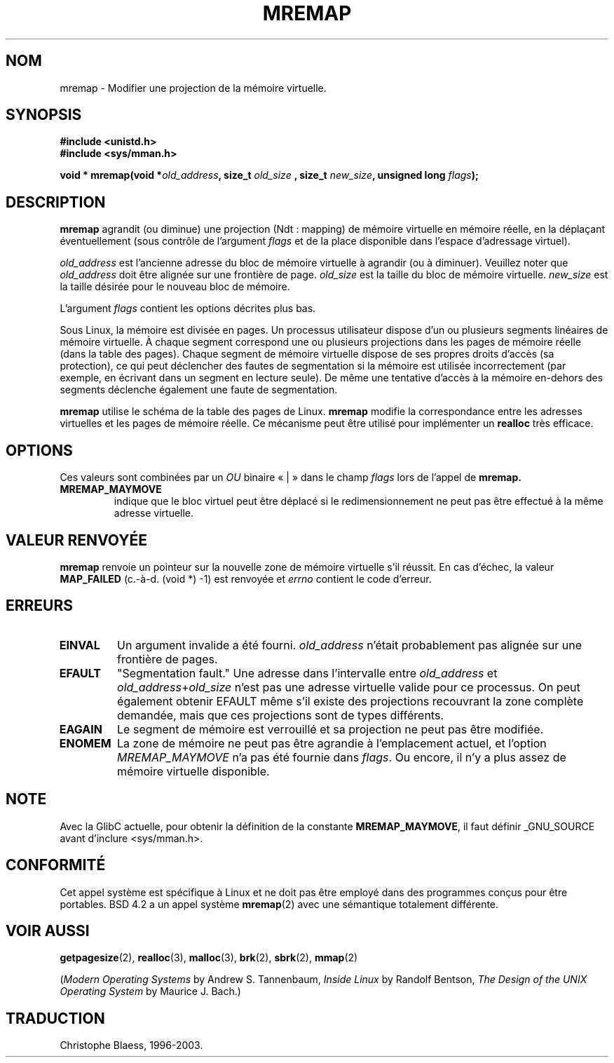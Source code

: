 .\" Hey Emacs! This file is -*- nroff -*- source.
.\"
.\" Copyright (c) 1996 Tom Bjorkholm <tomb@mydata.se>
.\"
.\" This is free documentation; you can redistribute it and/or
.\" modify it under the terms of the GNU General Public License as
.\" published by the Free Software Foundation; either version 2 of
.\" the License, or (at your option) any later version.
.\"
.\" The GNU General Public License's references to "object code"
.\" and "executables" are to be interpreted as the output of any
.\" document formatting or typesetting system, including
.\" intermediate and printed output.
.\"
.\" This manual is distributed in the hope that it will be useful,
.\" but WITHOUT ANY WARRANTY; without even the implied warranty of
.\" MERCHANTABILITY or FITNESS FOR A PARTICULAR PURPOSE.  See the
.\" GNU General Public License for more details.
.\"
.\" You should have received a copy of the GNU General Public
.\" License along with this manual; if not, write to the Free
.\" Software Foundation, Inc., 675 Mass Ave, Cambridge, MA 02139,
.\" USA.
.\"
.\" 1996-04-11 Tom Bjorkholm <tomb@mydata.se>
.\"            First version written (1.3.86)
.\" 1996-04-12 Tom Bjorkholm <tomb@mydata.se>
.\"            Update for Linux 1.3.87 and later
.\"
.\" Traduction 14/10/1996 par Christophe Blaess (ccb@club-internet.fr)
.\" Màj 08/04/1997
.\" Màj 18/07/2003 LDP-1.56
.\" Màj 23/12/2005 LDP-1.67
.\"
.TH MREMAP 2 "18 juillet 2003" LDP "Manuel du programmeur Linux"
.SH NOM
mremap \- Modifier une projection de la mémoire virtuelle.
.SH SYNOPSIS
.B #include <unistd.h>
.br
.B #include <sys/mman.h>
.sp
.BI "void * mremap(void *" old_address ", size_t " old_size
.BI ", size_t " new_size ", unsigned long " flags );
.fi
.SH DESCRIPTION
\fBmremap\fR agrandit (ou diminue) une projection (Ndt\ : mapping) de mémoire virtuelle
en mémoire réelle, en la déplaçant éventuellement (sous contrôle de l'argument
\fIflags\fR et de la place disponible dans l'espace d'adressage virtuel).

\fIold_address\fR est l'ancienne adresse du bloc de mémoire virtuelle à agrandir
(ou à diminuer). Veuillez noter que \fIold_address\fR doit être alignée sur une frontière de
page. \fIold_size\fR est la taille du bloc de mémoire virtuelle.
\fInew_size\fR est la taille désirée pour le nouveau bloc de mémoire.

L'argument \fIflags\fR contient les options décrites plus bas.

Sous Linux, la mémoire est divisée en pages. Un processus
utilisateur dispose d'un ou plusieurs segments linéaires
de mémoire virtuelle.
À chaque segment correspond une ou plusieurs projections dans
les pages de mémoire réelle (dans la table des pages).
Chaque segment de mémoire virtuelle dispose de ses propres
droits d'accès (sa protection), ce qui peut déclencher
des fautes de segmentation si la mémoire est utilisée
incorrectement (par exemple, en écrivant dans un segment en
lecture seule).
De même une tentative d'accès à la mémoire en\-dehors des segments
déclenche également une faute de segmentation.

\fBmremap\fR utilise le schéma de la table des pages de Linux.
\fBmremap\fR modifie la correspondance entre les adresses virtuelles et les
pages de mémoire réelle. Ce mécanisme peut être utilisé pour implémenter un
\fBrealloc\fR très efficace.

.SH OPTIONS
Ces valeurs sont combinées par un
.I OU
binaire «\ |\ » dans le champ
.I flags
lors de l'appel de
.BR mremap.
.TP
.B MREMAP_MAYMOVE
indique que le bloc virtuel peut être déplacé si le
redimensionnement ne peut pas être effectué à la même
adresse virtuelle.

.SH "VALEUR RENVOYÉE"
\fBmremap\fR renvoie un pointeur sur la nouvelle zone de
mémoire virtuelle s'il réussit.
En cas d'échec, la valeur
.B MAP_FAILED
(c.-à-d. (void *) \-1) est renvoyée et \fIerrno\fR contient
le code d'erreur.

.SH ERREURS
.TP
.B EINVAL
Un argument invalide a été fourni. \fIold_address\fR n'était
probablement pas alignée sur une frontière de pages.
.TP
.B EFAULT
"Segmentation fault." Une adresse dans l'intervalle entre
\fIold_address\fR et \fIold_address\fR+\fIold_size\fR
n'est pas une adresse virtuelle valide pour ce processus.
On peut également obtenir  EFAULT même s'il existe des
projections recouvrant la zone complète demandée, mais
que ces projections sont de types différents.
.TP
.B EAGAIN
Le segment de mémoire est verrouillé et sa projection ne
peut pas être modifiée.
.TP
.B ENOMEM
La zone de mémoire ne peut pas être agrandie à l'emplacement
actuel, et l'option \fIMREMAP_MAYMOVE\fR n'a pas été
fournie dans \fIflags\fR.
Ou encore, il n'y a plus assez de mémoire virtuelle disponible.
.SH NOTE
Avec la GlibC actuelle, pour obtenir la définition de la constante
.BR MREMAP_MAYMOVE ,
il faut définir _GNU_SOURCE avant d'inclure <sys/mman.h>.
.SH CONFORMITÉ
Cet appel système est spécifique à Linux et ne doit pas être
employé dans des programmes conçus pour être portables. BSD 4.2
a un appel système
.BR mremap (2)
avec une sémantique totalement différente.
.SH "VOIR AUSSI"
.BR getpagesize (2),
.BR realloc (3),
.BR malloc (3),
.BR brk (2),
.BR sbrk (2),
.BR mmap (2)
.P
(\fIModern Operating Systems\fR by Andrew S. Tannenbaum,
\fIInside Linux\fR by Randolf Bentson,
\fIThe Design of the UNIX Operating System\fR by Maurice J. Bach.)
.SH TRADUCTION
Christophe Blaess, 1996-2003.

